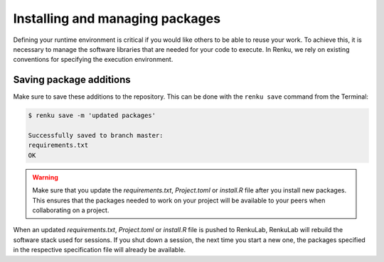 .. _add_packages:

Installing and managing packages
--------------------------------

Defining your runtime environment is critical if you would like others to be
able to reuse your work. To achieve this, it is necessary to manage the
software libraries that are needed for your code to execute. In Renku, we rely
on existing conventions for specifying the execution environment.

.. tab-set::

    .. tab-item:: Python

        In Python, the ``requirements.txt`` file is a standard way to
        specify the required libraries. When you created your project, an empty
        ``requirements.txt`` was also created --- find it in the file browser of your
        JupyterLab session by clicking on the **root** button (1), then double-click
        the file (2) to open the editor. For the tutorial, we will need the ``pandas``
        and ``seaborn`` libraries. We will require specific versions to ensure that the
        same environment can be recreated in the future. Enter the following into the
        ``requirements.txt`` file on the right (3)

        .. code-block:: console

            pandas==1.2.3

        and **save** it:

        .. figure:: ../../_static/images/ui_04.1_jupyterlab-setup-requirements.png
            :width: 85%
            :align: center
            :alt: Configuring Python package dependencies

        Going back to the same terminal session as before, we can now
        install these packages with ``pip``:

        .. code-block:: console

            $ pip install -r requirements.txt

            ...
            Installing collected packages: numpy, pytz, pandas
            Successfully installed numpy-1.20.2 pandas-1.2.3 pytz-2021.1

    .. tab-item:: Julia

        In Julia, the ``Project.toml`` file specifies package dependencies of
        the project. An empty ``Project.toml`` file is already in the project
        directory when creating the project.

        The easiest way to add packages to a project is to use the ``Pkg`` API. You can
        either use the terminal (2) or start a new Julia Jupyter notebook to run the
        following pattern (3):

        .. code-block:: julia

            using Pkg

            Pkg.add("ZipFile")

        This adds the ``ZipFile`` package.

        .. figure:: ../../_static/images/ui_0.11.11_jupyterlab-setup-Pkg.png
            :width: 85%
            :align: center
            :alt: Configuring Julia package dependencies


        This change will be reflected in the ``Project.toml`` file, as below.

        .. figure:: ../../_static/images/ui_0.11.11_jupyterlab-setup-Project.toml.png
            :width: 85%
            :align: center
            :alt: Viewing Julia package dependencies


        You can also specify the version of a particular package, as follows.

        .. code-block:: julia

            Pkg.add(name="Example", version="0.3.1")


    .. tab-item:: R

        In R, users may be familiar with running the ``install.packages``
        function in the console. To create a reproducible environment for each time
        your session opens, we will specify the necessary packages in the ``install.R``
        file. We will demonstrate this with the ``tidyverse`` package. Simply enter
        the following in that file.

        .. code-block:: r

            install.packages("tidyverse")

        Save the file and return to the console in order to run it with

        .. code-block:: console

            R -f install.R

        To add more packages for more complex projects, simply add the required
        ``install.packages`` commands to a new line in the ``install.R`` file.


Saving package additions
^^^^^^^^^^^^^^^^^^^^^^^^

Make sure to save these additions to the repository. This can
be done with the ``renku save`` command from the Terminal:

.. code-block:: console

    $ renku save -m 'updated packages'

    Successfully saved to branch master:
    requirements.txt
    OK


.. warning::

  Make sure that you update the *requirements.txt*, *Project.toml* or
  *install.R* file after you install new packages. This ensures that the
  packages needed to work on your project will be available to your peers when
  collaborating on a project.

When an updated *requirements.txt*, *Project.toml* or *install.R* file is
pushed to RenkuLab, RenkuLab will rebuild the software stack used for sessions.
If you shut down a session, the next time you start a new one, the packages
specified in the respective specification file will already be available.
